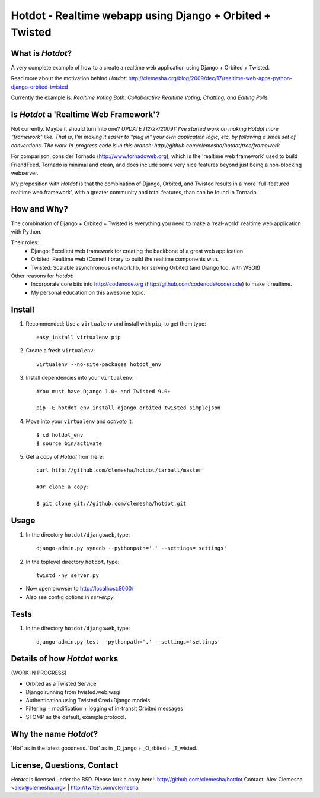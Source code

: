 Hotdot - Realtime webapp using Django + Orbited + Twisted
=========================================================


What is `Hotdot`?
-----------------
A very complete example of how to a create a
realtime web application using Django + Orbited + Twisted.

Read more about the motivation behind `Hotdot`:
http://clemesha.org/blog/2009/dec/17/realtime-web-apps-python-django-orbited-twisted

Currently the example is: 
*Realtime Voting Both: Collaborative Realtime Voting, Chatting, and Editing Polls.*


Is `Hotdot` a 'Realtime Web Framework'?
---------------------------------------
Not currently. Maybe it should turn into one? *UPDATE [12/27/2009]: I've started
work on making Hotdot more "framework" like.  That is, I'm making it easier to "plug in" 
your own application logic, etc, by following a small set of conventions.  
The work-in-progress code is in this branch: http://github.com/clemesha/hotdot/tree/framework*

For comparison, consider Tornado (http://www.tornadoweb.org),
which is the 'realtime web framework' used to build FriendFeed.
Tornado is minimal and clean, and does include some very nice
features beyond just being a non-blocking webserver.

My proposition with `Hotdot` is that the combination of
Django, Orbited, and Twisted results in a more 
'full-featured realtime web framework', with a greater
community and total features, than can be found in Tornado.


How and Why?
------------
The combination of Django + Orbited + Twisted is everything
you need to make a 'real-world' realtime web application with Python.

Their roles:
    - Django: Excellent web framework for creating the backbone of a great web application.
    - Orbited: Realtime web (Comet) library to build the realtime components with.
    - Twisted: Scalable asynchronous network lib, for serving Orbited (and Django too, with WSGI!)

Other reasons for `Hotdot`: 
    - Incorporate core bits into http://codenode.org (http://github.com/codenode/codenode) to make it realtime.
    - My personal education on this awesome topic.


Install
-------
#. Recommended: Use a ``virtualenv`` and install with ``pip``, to get them type::

    easy_install virtualenv pip


#. Create a fresh ``virtualenv``::
    
    virtualenv --no-site-packages hotdot_env


#. Install dependencies into your ``virtualenv``::
    
    #You must have Django 1.0+ and Twisted 9.0+
    
    pip -E hotdot_env install django orbited twisted simplejson


#. Move into your ``virtualenv`` and `activate` it::
    
    $ cd hotdot_env
    $ source bin/activate


#. Get a copy of `Hotdot` from here::

    curl http://github.com/clemesha/hotdot/tarball/master

    #Or clone a copy:
    
    $ git clone git://github.com/clemesha/hotdot.git


Usage
-----
#. In the directory ``hotdot/djangoweb``, type::

    django-admin.py syncdb --pythonpath='.' --settings='settings'

#. In the toplevel directory ``hotdot``, type::

    twistd -ny server.py 

- Now open browser to http://localhost:8000/
- Also see config options in `server.py`.


Tests
-----
#. In the directory ``hotdot/djangoweb``, type::

    django-admin.py test --pythonpath='.' --settings='settings'


Details of how `Hotdot` works
-----------------------------
(WORK IN PROGRESS)

- Orbited as a Twisted Service
- Django running from twisted.web.wsgi
- Authentication using Twisted Cred+Django models
- Filtering + modification + logging of in-transit Orbited messages
- STOMP as the default, example protocol.


Why the name `Hotdot`?
----------------------
'Hot' as in the latest goodness.
'Dot' as in _D_jango + _O_rbited + _T_wisted.


License, Questions, Contact
---------------------------
`Hotdot` is licensed under the BSD.
Please fork a copy here!: http://github.com/clemesha/hotdot
Contact: Alex Clemesha <alex@clemesha.org> | http://twitter.com/clemesha
